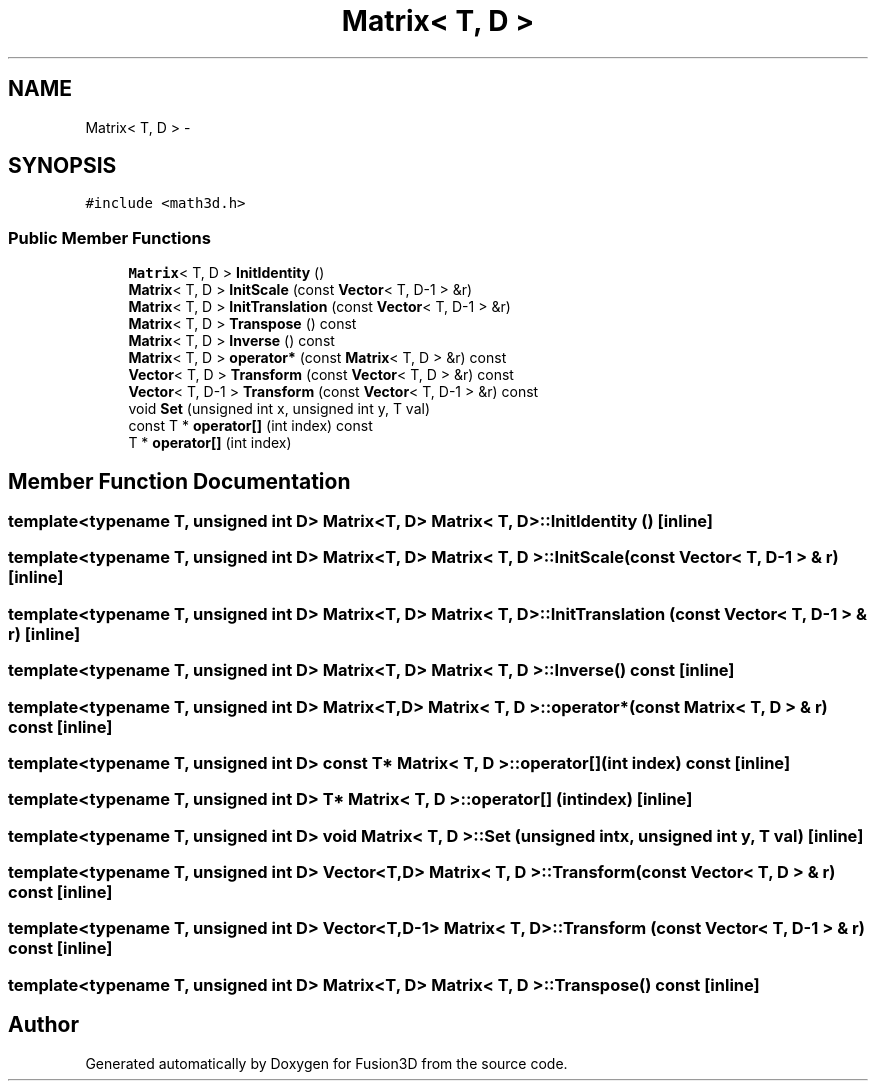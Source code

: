 .TH "Matrix< T, D >" 3 "Tue Nov 24 2015" "Version 0.0.0.1" "Fusion3D" \" -*- nroff -*-
.ad l
.nh
.SH NAME
Matrix< T, D > \- 
.SH SYNOPSIS
.br
.PP
.PP
\fC#include <math3d\&.h>\fP
.SS "Public Member Functions"

.in +1c
.ti -1c
.RI "\fBMatrix\fP< T, D > \fBInitIdentity\fP ()"
.br
.ti -1c
.RI "\fBMatrix\fP< T, D > \fBInitScale\fP (const \fBVector\fP< T, D\-1 > &r)"
.br
.ti -1c
.RI "\fBMatrix\fP< T, D > \fBInitTranslation\fP (const \fBVector\fP< T, D\-1 > &r)"
.br
.ti -1c
.RI "\fBMatrix\fP< T, D > \fBTranspose\fP () const "
.br
.ti -1c
.RI "\fBMatrix\fP< T, D > \fBInverse\fP () const "
.br
.ti -1c
.RI "\fBMatrix\fP< T, D > \fBoperator*\fP (const \fBMatrix\fP< T, D > &r) const "
.br
.ti -1c
.RI "\fBVector\fP< T, D > \fBTransform\fP (const \fBVector\fP< T, D > &r) const "
.br
.ti -1c
.RI "\fBVector\fP< T, D\-1 > \fBTransform\fP (const \fBVector\fP< T, D\-1 > &r) const "
.br
.ti -1c
.RI "void \fBSet\fP (unsigned int x, unsigned int y, T val)"
.br
.ti -1c
.RI "const T * \fBoperator[]\fP (int index) const "
.br
.ti -1c
.RI "T * \fBoperator[]\fP (int index)"
.br
.in -1c
.SH "Member Function Documentation"
.PP 
.SS "template<typename T, unsigned int D> \fBMatrix\fP<T, D> \fBMatrix\fP< T, D >::InitIdentity ()\fC [inline]\fP"

.SS "template<typename T, unsigned int D> \fBMatrix\fP<T, D> \fBMatrix\fP< T, D >::InitScale (const \fBVector\fP< T, D\-1 > & r)\fC [inline]\fP"

.SS "template<typename T, unsigned int D> \fBMatrix\fP<T, D> \fBMatrix\fP< T, D >::InitTranslation (const \fBVector\fP< T, D\-1 > & r)\fC [inline]\fP"

.SS "template<typename T, unsigned int D> \fBMatrix\fP<T, D> \fBMatrix\fP< T, D >::Inverse () const\fC [inline]\fP"

.SS "template<typename T, unsigned int D> \fBMatrix\fP<T,D> \fBMatrix\fP< T, D >::operator* (const \fBMatrix\fP< T, D > & r) const\fC [inline]\fP"

.SS "template<typename T, unsigned int D> const T* \fBMatrix\fP< T, D >::operator[] (int index) const\fC [inline]\fP"

.SS "template<typename T, unsigned int D> T* \fBMatrix\fP< T, D >::operator[] (int index)\fC [inline]\fP"

.SS "template<typename T, unsigned int D> void \fBMatrix\fP< T, D >::Set (unsigned int x, unsigned int y, T val)\fC [inline]\fP"

.SS "template<typename T, unsigned int D> \fBVector\fP<T,D> \fBMatrix\fP< T, D >::\fBTransform\fP (const \fBVector\fP< T, D > & r) const\fC [inline]\fP"

.SS "template<typename T, unsigned int D> \fBVector\fP<T,D\-1> \fBMatrix\fP< T, D >::\fBTransform\fP (const \fBVector\fP< T, D\-1 > & r) const\fC [inline]\fP"

.SS "template<typename T, unsigned int D> \fBMatrix\fP<T, D> \fBMatrix\fP< T, D >::Transpose () const\fC [inline]\fP"


.SH "Author"
.PP 
Generated automatically by Doxygen for Fusion3D from the source code\&.
